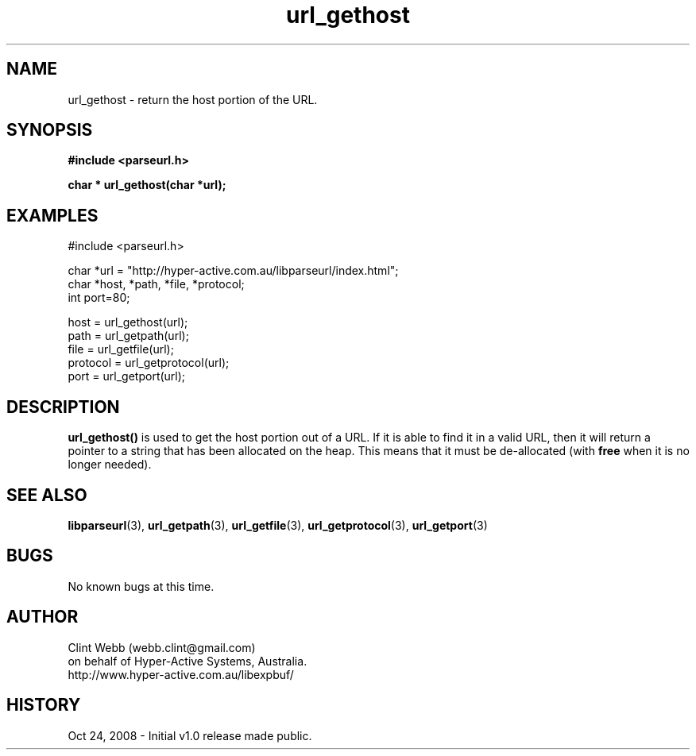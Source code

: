 .\" man page for libparseurl
.\" Contact dev@hyper-active.com.au to correct errors or omissions. 
.TH url_gethost 3 "24 October 2008" "1.0" "libparseurl - Library for extracting info from a given URL."
.SH NAME
url_gethost \- return the host portion of the URL.
.SH SYNOPSIS
.B #include <parseurl.h>
.sp
.B char * url_gethost(char *url);
.br
.SH EXAMPLES
#include <parseurl.h>
.sp
char *url = "http://hyper-active.com.au/libparseurl/index.html";
.br
char *host, *path, *file, *protocol;
.br
int port=80;
.sp
host = url_gethost(url);
.br
path = url_getpath(url);
.br
file = url_getfile(url);
.br
protocol = url_getprotocol(url);
.br
port = url_getport(url);
.br
.SH DESCRIPTION
.B url_gethost()
is used to get the host portion out of a URL.   If it is able to find it in a valid URL, then it will return a pointer to 
a string that has been allocated on the heap.  This means that it must be de-allocated (with 
.B free
when it is no longer needed).
.SH SEE ALSO
.BR libparseurl (3),
.BR url_getpath (3),
.BR url_getfile (3),
.BR url_getprotocol (3),
.BR url_getport (3)
.SH BUGS
No known bugs at this time. 
.SH AUTHOR
.nf
Clint Webb (webb.clint@gmail.com)
on behalf of Hyper-Active Systems, Australia.
.br
http://www.hyper-active.com.au/libexpbuf/
.fi
.SH HISTORY
Oct 24, 2008 \- Initial v1.0 release made public.

